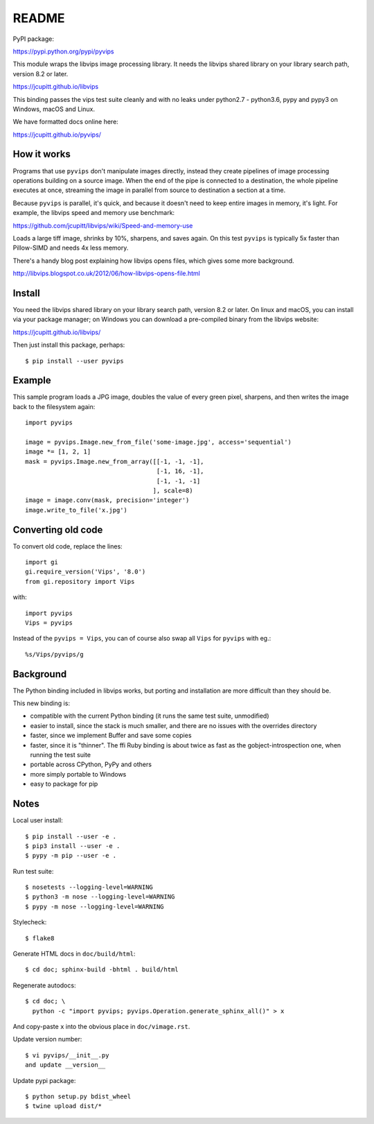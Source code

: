 README
======

.. image:: https://travis-ci.org/jcupitt/pyvips.svg?branch=master
    :alt: Build Status
    :target: https://travis-ci.org/jcupitt/pyvips

PyPI package:

https://pypi.python.org/pypi/pyvips

This module wraps the libvips image processing library. It needs the libvips
shared library on your library search path, version 8.2 or later. 

https://jcupitt.github.io/libvips

This binding passes the vips test suite cleanly and with no leaks under
python2.7 - python3.6, pypy and pypy3 on Windows, macOS and Linux. 

We have formatted docs online here:

https://jcupitt.github.io/pyvips/

How it works
------------

Programs that use ``pyvips`` don't manipulate images directly, instead
they create pipelines of image processing operations building on a source
image. When the end of the pipe is connected to a destination, the whole
pipeline executes at once, streaming the image in parallel from source to
destination a section at a time.

Because ``pyvips`` is parallel, it's quick, and because it doesn't need to
keep entire images in memory, it's light.  For example, the libvips 
speed and memory use benchmark: 

https://github.com/jcupitt/libvips/wiki/Speed-and-memory-use

Loads a large tiff image, shrinks by 10%, sharpens, and saves again. On this
test ``pyvips`` is typically 5x faster than Pillow-SIMD and needs 4x less
memory. 

There's a handy blog post explaining how libvips opens files, which gives
some more background.

http://libvips.blogspot.co.uk/2012/06/how-libvips-opens-file.html

Install
-------

You need the libvips shared library on your library search path, version 8.2 or
later. On linux and macOS, you can install via your package manager; on 
Windows you can download a pre-compiled binary from the libvips website:

https://jcupitt.github.io/libvips/

Then just install this package, perhaps::

	$ pip install --user pyvips

Example
-------

This sample program loads a JPG image, doubles the value of every green pixel,
sharpens, and then writes the image back to the filesystem again::

    import pyvips

    image = pyvips.Image.new_from_file('some-image.jpg', access='sequential')
    image *= [1, 2, 1]
    mask = pyvips.Image.new_from_array([[-1, -1, -1],
                                        [-1, 16, -1],
                                        [-1, -1, -1]
                                       ], scale=8)
    image = image.conv(mask, precision='integer')
    image.write_to_file('x.jpg')

Converting old code
-------------------

To convert old code, replace the lines::

	import gi
	gi.require_version('Vips', '8.0')
	from gi.repository import Vips 

with::

	import pyvips
	Vips = pyvips

Instead of the ``pyvips = Vips``, you can of course also swap all ``Vips`` for
``pyvips`` with eg.::

        %s/Vips/pyvips/g

Background
----------

The Python binding included in libvips works, but porting and installation
are more difficult than they should be. 

This new binding is:

* compatible with the current Python binding (it runs the same test suite,
  unmodified)

* easier to install, since the stack is much smaller, and there are 
  no issues with the overrides directory

* faster, since we implement Buffer and save some copies

* faster, since it is "thinner". The ffi Ruby binding is about twice
  as fast as the gobject-introspection one, when running the test suite

* portable across CPython, PyPy and others

* more simply portable to Windows 

* easy to package for pip

Notes
-----

Local user install::

	$ pip install --user -e .
	$ pip3 install --user -e .
	$ pypy -m pip --user -e . 

Run test suite::

	$ nosetests --logging-level=WARNING
	$ python3 -m nose --logging-level=WARNING
	$ pypy -m nose --logging-level=WARNING

Stylecheck::

        $ flake8

Generate HTML docs in ``doc/build/html``::

        $ cd doc; sphinx-build -bhtml . build/html

Regenerate autodocs::

        $ cd doc; \
          python -c "import pyvips; pyvips.Operation.generate_sphinx_all()" > x 

And copy-paste ``x`` into the obvious place in ``doc/vimage.rst``.

Update version number::

        $ vi pyvips/__init__.py
        and update __version__

Update pypi package::

        $ python setup.py bdist_wheel
        $ twine upload dist/*


